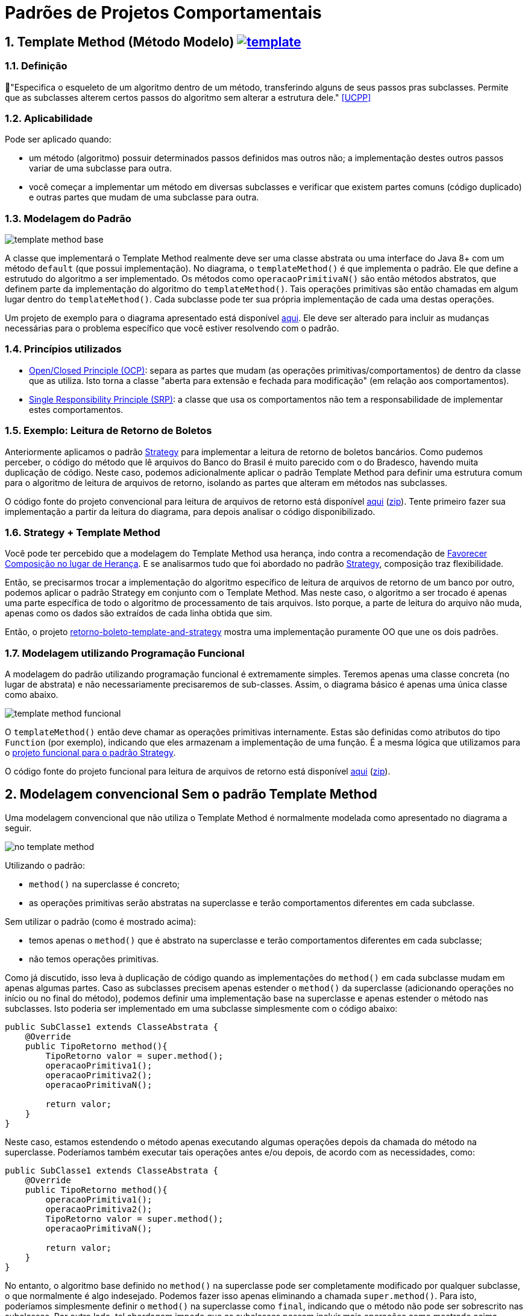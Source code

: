 :imagesdir: images/
:source-highlighter: highlightjs
:numbered:
:unsafe:
:icons: font

ifdef::env-github[]
:outfilesuffix: .adoc
:caution-caption: :fire:
:important-caption: :exclamation:
:note-caption: :paperclip:
:tip-caption: :bulb:
:warning-caption: :warning:
endif::[]

= Padrões de Projetos Comportamentais

== Template Method (Método Modelo) image:template.png[link=https://www.flaticon.com/authors/monkik]

=== Definição

// tag::definicao[]
📘"Especifica o esqueleto de um algoritmo dentro de um método, transferindo alguns de seus passos pras subclasses. Permite que as subclasses alterem certos passos do algoritmo sem alterar a estrutura dele." <<UCPP>>
// end::definicao[]

=== Aplicabilidade

Pode ser aplicado quando:

// tag::aplicabilidade[]
- um método (algoritmo) possuir determinados passos definidos mas outros não; a implementação destes outros passos variar de uma subclasse para outra.
- você começar a implementar um método em diversas subclasses e verificar que existem partes comuns (código duplicado) e outras partes que mudam de uma subclasse para outra.
// end::aplicabilidade[]

=== Modelagem do Padrão

image:template-method-base.png[]

A classe que implementará o Template Method realmente deve ser uma classe abstrata ou uma interface do Java 8+ com um método `default` (que possui implementação). No diagrama, o `templateMethod()` é que implementa o padrão. Ele que define a estrutudo do algoritmo a ser implementado.
Os métodos como `operacaoPrimitivaN()` são então métodos abstratos, que definem parte da implementação do algoritmo do `templateMethod()`.
Tais operações primitivas são então chamadas em algum lugar dentro do `templateMethod()`.
Cada subclasse pode ter sua própria implementação de cada uma destas operações.

Um projeto de exemplo para o diagrama apresentado está disponível link:modelagem[aqui]. Ele deve ser alterado para incluir as mudanças necessárias para o problema específico que você estiver resolvendo com o padrão.

=== Princípios utilizados

- https://en.wikipedia.org/wiki/Open–closed_principle[Open/Closed Principle (OCP)]: separa as partes que mudam (as operações primitivas/comportamentos) de dentro da classe que as utiliza. Isto torna a classe "aberta para extensão e fechada para modificação" (em relação aos comportamentos).
- https://en.wikipedia.org/wiki/Single_responsibility_principle[Single Responsibility Principle (SRP)]: a classe que usa os comportamentos não tem a responsabilidade de implementar estes comportamentos. 

=== Exemplo: Leitura de Retorno de Boletos

pass:[<a name="boleto"></a>]

Anteriormente aplicamos o padrão link:../strategy[Strategy] para implementar a leitura de retorno de boletos bancários.
Como pudemos perceber, o código do método que lê arquivos do Banco do Brasil é muito parecido com o do Bradesco, havendo
muita duplicação de código. Neste caso, podemos adicionalmente aplicar o padrão Template Method para definir uma estrutura comum
para o algoritmo de leitura de arquivos de retorno, isolando as partes que alteram em métodos nas subclasses.

O código fonte do projeto convencional para leitura de arquivos de retorno está disponível link:retorno-boleto-template[aqui] (link:https://kinolien.github.io/gitzip/?download=/manoelcampos/padroes-projetos/tree/master/comportamentais/template-method/retorno-boleto-template[zip]). Tente primeiro fazer sua implementação a partir da leitura do diagrama, para depois analisar o código disponibilizado.

pass:[<a name="functional"></a>]

=== Strategy + Template Method

Você pode ter percebido que a modelagem do Template Method usa herança,
indo contra a recomendação de https://en.wikipedia.org/wiki/Composition_over_inheritance[Favorecer Composição no lugar de Herança]. E se analisarmos tudo que foi abordado no padrão link:../strategy/[Strategy], composição traz flexibilidade.

Então, se precisarmos trocar a implementação do algoritmo específico de leitura de arquivos de retorno
de um banco por outro, podemos aplicar o padrão Strategy em conjunto com o Template Method.
Mas neste caso, o algoritmo a ser trocado é apenas uma parte específica
de todo o algoritmo de processamento de tais arquivos.
Isto porque, a parte de leitura do arquivo não muda, apenas
como os dados são extraídos de cada linha obtida que sim.

Então, o projeto link:retorno-boleto-template-and-strategy[retorno-boleto-template-and-strategy] mostra uma implementação 
puramente OO que une os dois padrões.

=== Modelagem utilizando Programação Funcional

A modelagem do padrão utilizando programação funcional é extremamente simples.
Teremos apenas uma classe concreta (no lugar de abstrata) e não necessariamente precisaremos de sub-classes.
Assim, o diagrama básico é apenas uma única classe como abaixo.

image:template-method-funcional.png[]

O `templateMethod()` então deve chamar as operações primitivas internamente. Estas são definidas como atributos do tipo `Function` (por exemplo),
indicando que eles armazenam a implementação de uma função. É a mesma lógica que utilizamos para o link:../strategy/retorno-boleto-funcional[projeto funcional para o padrão Strategy].

O código fonte do projeto funcional para leitura de arquivos de retorno está disponível link:retorno-boleto-template-funcional[aqui] (link:https://kinolien.github.io/gitzip/?download=/manoelcampos/padroes-projetos/tree/master/comportamentais/template-method/retorno-boleto-template-funcional[zip]).

== Modelagem convencional Sem o padrão Template Method

Uma modelagem convencional que não utiliza o Template Method é normalmente modelada como apresentado no diagrama a seguir.

image:no-template-method.png[]

Utilizando o padrão:

- `method()` na superclasse é concreto;
- as operações primitivas serão abstratas na superclasse e terão comportamentos diferentes em cada subclasse. 

Sem utilizar o padrão (como é mostrado acima):

- temos apenas o `method()` que é abstrato na superclasse e terão comportamentos diferentes em cada subclasse;
- não temos operações primitivas.

Como já discutido, isso leva à duplicação de código quando as implementações do `method()` em cada subclasse mudam em apenas algumas partes.
Caso as subclasses precisem apenas estender o `method()` da superclasse (adicionando operações no início ou no final do método), 
podemos definir uma implementação base na superclasse e apenas estender o método nas subclasses.
Isto poderia ser implementado em uma subclasse simplesmente com o código abaixo:

// tag::method-override[]
[source,java,linenums]
----
public SubClasse1 extends ClasseAbstrata {
    @Override
    public TipoRetorno method(){
        TipoRetorno valor = super.method();
        operacaoPrimitiva1();
        operacaoPrimitiva2();
        operacaoPrimitivaN();
        
        return valor;
    }
}
----
// end::method-override[]

Neste caso, estamos estendendo o método apenas executando algumas operações depois da chamada do método na superclasse.
Poderíamos também executar tais operações antes e/ou depois, de acordo com as necessidades, como:

[source,java,linenums]
----
public SubClasse1 extends ClasseAbstrata {
    @Override
    public TipoRetorno method(){
        operacaoPrimitiva1();
        operacaoPrimitiva2();
        TipoRetorno valor = super.method();
        operacaoPrimitivaN();

        return valor;
    }
}
----

No entanto, o algoritmo base definido no `method()` na superclasse pode ser completamente modificado por qualquer subclasse,
o que normalmente é algo indesejado. Podemos fazer isso apenas eliminando a chamada `super.method()`.
Para isto, poderíamos simplesmente definir o `method()` na superclasse como `final`,
indicando que o método não pode ser sobrescrito nas subclasses.
Por outro lado, tal abordagem impede que as subclasses possam incluir mais operações como mostrado acima.

Adicionalmente, com a abordagem acima, não temos como garantir que cada operação primitiva será incluída nas subclasses
no exato local onde elas precisam ser executadas ou se mesmo todas as operações esperadas serão incluídas, 
o que pode gerar erros e resultados incorretos.
Por exemplo, imagine que a `operacaoPrimitiva2()` precisasse:

- adicionar conteúdo em um arquivo que só seria criado após a chamada de `super.method()`;
- ou usar um valor retornado pelo `super.method()`.

Com a implementação mostrada acima, não temos como garantir nada disso. 
Logo, temos que recorrer ao padrão Template Method.

== Detalhes de Implementação

Dependendo de como você implementar o padrão, deverá estar atento a alguns detalhes.
Em qualquer implementação, uma subclasse pode subescrever tal método e mudar completamente toda a implementação do algoritmo, o que é algo que normalmente queremos evitar quando usamos o padrão. Isto foi discutido na seção acima para a implementação sem o padrão. 

No entanto, como as partes do algoritmo que alteram foram isoladas nas operações primitivas, as subclasses não devem modificar o `templateMethod()` na superclasse (veja o primeiro diagrama). Assim, com o padrão podemos definir o `templateMethod()` como `final` (o que não podemos sem o padrão). Isto impede que subclasses possam alterar a implementação dele, mas somente das operações primitivas.

== Padrões Relacionados

Padrões que possuem similaridades ou podem ser usados em conjunto:

- link:../strategy[Strategy]
- Command

== Onde o padrão é usado no JDK

Os seguintes métodos não abstratos nas classe abaixo são exemplos de uso do Template Method no JDK:

- `AbstractList.add`, `AbstractList.addAll`, `AbstractMap.putAll`
- `InputStream.read`, `OutputStream.write`, `Reader.read` e `Writer.write`.

== Exercícios

=== Strategy x Template Method

Qual a diferença entre Strategy e Template Method, já que os dois estão relacionados à estrutura para implementação de algoritmos?

=== Processo de finalização de uma compra

Considere um sistema de loja onde você pode comprar vários itens.
Do ponto de vista da loja, é então registrada uma venda que pode possuir vários itens.
Ao finalizar tal venda, algumas operações devem ser finalizadas:

1. reservar produto no estoque (para impedir que seja vendido para outro usuário);
2. realizar pagamento;
3. emitir nota fiscal;
4. encaminhar solicitação para próximo setor responsável.

Dependendo se o cliente está na loja física ou virtual,
algumas etapas do processo de finalização da venda podem ser diferentes ou nem existirem.

Se o cliente está na loja virtual, o processo de realização do pagamento deve ser feito online,
a partir da geração de um boleto bancário ou pelo número do cartão de crédito.

Se estiver na loja física, o pagamento pode ser por:

- dinheiro;
- carnê para pagamento na loja ou boleto (nos dois casos, não requer dados adicionais do cliente pois tudo deve estar no cadastro dele);
- cartão de crédito/débito físico, que deve ser inserido na máquina de cartão e o sistema deve aguardar a confirmação da compra pela máquina.

A emissão da nota fiscal deve obrigatoriamente ser eletrônica atualmente. No entanto,
se a venda for pela loja física, caso o cliente não tenha email cadastrado, a nota é gerada mas não é enviada a ele.
Adicionalmente, o sistema deve solicitar a impressão da nota para entrega ao cliente.

Por fim, o setor para o qual o trâmite após a venda deve seguir também muda, de acordo com a loja em que o cliente está.
Na loja virtual, o pedido deve ser enviado para o setor de separação de produtos,
enquanto na loja física deve ser enviado para o setor de entrega de produtos.

A partir do diagrama abaixo, implemente as classes apresentadas aplicando o padrão Template Method.
Observe que apenas os relacionamentos foram definidos. Os métodos e atributos devem ser definidos por você.
Os atributos não tem importância para a implementação do padrão. Assim, defina apenas o que for
necessário para a sua implementação.

image:template-method-venda.png[]


